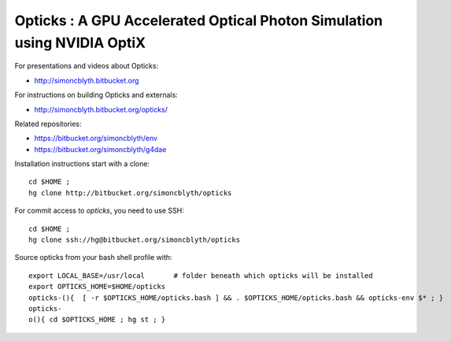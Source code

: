 
Opticks : A GPU Accelerated Optical Photon Simulation using NVIDIA OptiX  
==========================================================================

For presentations and videos about Opticks:

* http://simoncblyth.bitbucket.org

For instructions on building Opticks and externals: 

* http://simoncblyth.bitbucket.org/opticks/

Related repositories:

* https://bitbucket.org/simoncblyth/env
* https://bitbucket.org/simoncblyth/g4dae



Installation instructions start with a clone::

    cd $HOME ;
    hg clone http://bitbucket.org/simoncblyth/opticks  

For commit access to *opticks*, you need to use SSH::

    cd $HOME ;
    hg clone ssh://hg@bitbucket.org/simoncblyth/opticks   

Source opticks from your bash shell profile with::

    export LOCAL_BASE=/usr/local       # folder beneath which opticks will be installed
    export OPTICKS_HOME=$HOME/opticks
    opticks-(){  [ -r $OPTICKS_HOME/opticks.bash ] && . $OPTICKS_HOME/opticks.bash && opticks-env $* ; } 
    opticks-
    o(){ cd $OPTICKS_HOME ; hg st ; } 




